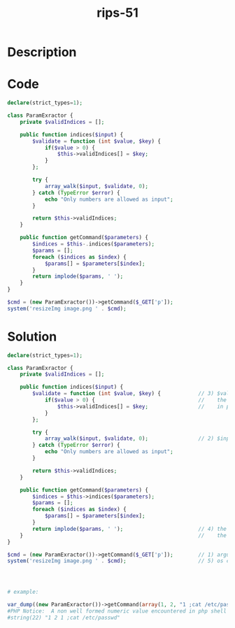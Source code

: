 :PROPERTIES:
:ID:        496f3f28-3a56-4789-b51d-e199aca50fb5
:ROAM_REFS: https://twitter.com/ripstech/status/1131863413561315328
:END:
#+title: rips-51
#+filetags: :vcdb:php:

* Description

* Code
#+begin_src php
declare(strict_types=1);

class ParamExractor {
    private $validIndices = [];

    public function indices($input) {
        $validate = function (int $value, $key) {
            if($value > 0) {
                $this->validIndices[] = $key;
            }
        };

        try {
            array_walk($input, $validate, 0);
        } catch (TypeError $error) {
            echo "Only numbers are allowed as input";
        }

        return $this->validIndices;
    }

    public function getCommand($parameters) {
        $indices = $this-.indices($parameters);
        $params = [];
        foreach ($indices as $index) {
            $params[] = $parameters[$index];
        }
        return implode($params, ' ');
    }
}

$cmd = (new ParamExractor())->getCommand($_GET['p']);
system('resizeImg image.png ' . $cmd);

#+end_src

* Solution
#+begin_src php
declare(strict_types=1);

class ParamExractor {
    private $validIndices = [];

    public function indices($input) {
        $validate = function (int $value, $key) {            // 3) $value and $key is user input
            if($value > 0) {                                 //    the type check is vulnerable against php type juggling
                $this->validIndices[] = $key;                //    in php version < 8.0
            }
        };

        try {
            array_walk($input, $validate, 0);                // 2) $input is user input
        } catch (TypeError $error) {
            echo "Only numbers are allowed as input";
        }

        return $this->validIndices;
    }

    public function getCommand($parameters) {
        $indices = $this->indices($parameters);
        $params = [];
        foreach ($indices as $index) {
            $params[] = $parameters[$index];
        }
        return implode($params, ' ');                        // 4) the $params array can have arbitrary strings because of
    }                                                        //    the type juggling problem above
}

$cmd = (new ParamExractor())->getCommand($_GET['p']);        // 1) argument to getCommand is user input
system('resizeImg image.png ' . $cmd);                       // 5) os command injection here




# example:

var_dump((new ParamExractor())->getCommand(array(1, 2, "1 ;cat /etc/passwd")));
#PHP Notice:  A non well formed numeric value encountered in php shell code on line 7
#string(22) "1 2 1 ;cat /etc/passwd"


#+end_src